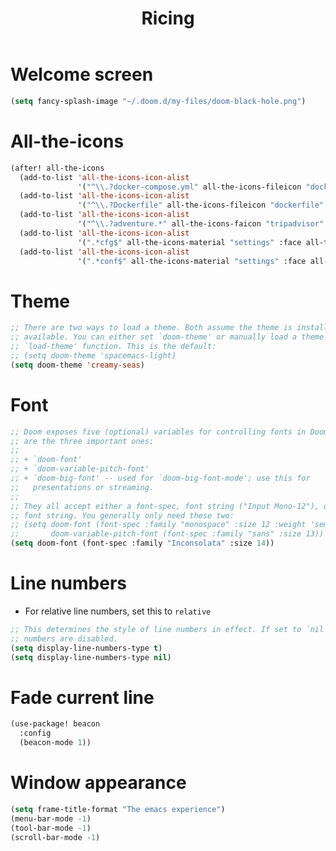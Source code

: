 #+TITLE: Ricing

* Welcome screen
#+begin_src emacs-lisp
(setq fancy-splash-image "~/.doom.d/my-files/doom-black-hole.png")
#+end_src
* All-the-icons
#+BEGIN_SRC emacs-lisp
(after! all-the-icons
  (add-to-list 'all-the-icons-icon-alist
               '("^\\.?docker-compose.yml" all-the-icons-fileicon "dockerfile" :face all-the-icons-blue))
  (add-to-list 'all-the-icons-icon-alist
               '("^\\.?Dockerfile" all-the-icons-fileicon "dockerfile" :face all-the-icons-blue))
  (add-to-list 'all-the-icons-icon-alist
               '("^\\.?adventure.*" all-the-icons-faicon "tripadvisor" :face all-the-icons-silver))
  (add-to-list 'all-the-icons-icon-alist
               '(".*cfg$" all-the-icons-material "settings" :face all-the-icons-blue))
  (add-to-list 'all-the-icons-icon-alist
               '(".*conf$" all-the-icons-material "settings" :face all-the-icons-blue)))
 #+END_SRC
* Theme
#+BEGIN_SRC emacs-lisp
;; There are two ways to load a theme. Both assume the theme is installed and
;; available. You can either set `doom-theme' or manually load a theme with the
;; `load-theme' function. This is the default:
;; (setq doom-theme 'spacemacs-light)
(setq doom-theme 'creamy-seas)
#+END_SRC

* Font
#+begin_src emacs-lisp
;; Doom exposes five (optional) variables for controlling fonts in Doom. Here
;; are the three important ones:
;;
;; + `doom-font'
;; + `doom-variable-pitch-font'
;; + `doom-big-font' -- used for `doom-big-font-mode'; use this for
;;   presentations or streaming.
;;
;; They all accept either a font-spec, font string ("Input Mono-12"), or xlfd
;; font string. You generally only need these two:
;; (setq doom-font (font-spec :family "monospace" :size 12 :weight 'semi-light)
;;       doom-variable-pitch-font (font-spec :family "sans" :size 13))
(setq doom-font (font-spec :family "Inconsolata" :size 14))
#+end_src
* Line numbers
- For relative line numbers, set this to =relative=
#+BEGIN_SRC emacs-lisp
;; This determines the style of line numbers in effect. If set to `nil', line
;; numbers are disabled.
(setq display-line-numbers-type t)
(setq display-line-numbers-type nil)
#+END_SRC

* Fade current line
#+BEGIN_SRC emacs-lisp
(use-package! beacon
  :config
  (beacon-mode 1))
#+END_SRC
* Window appearance
#+BEGIN_SRC emacs-lisp
(setq frame-title-format "The emacs experience")
(menu-bar-mode -1)
(tool-bar-mode -1)
(scroll-bar-mode -1)
#+END_SRC
